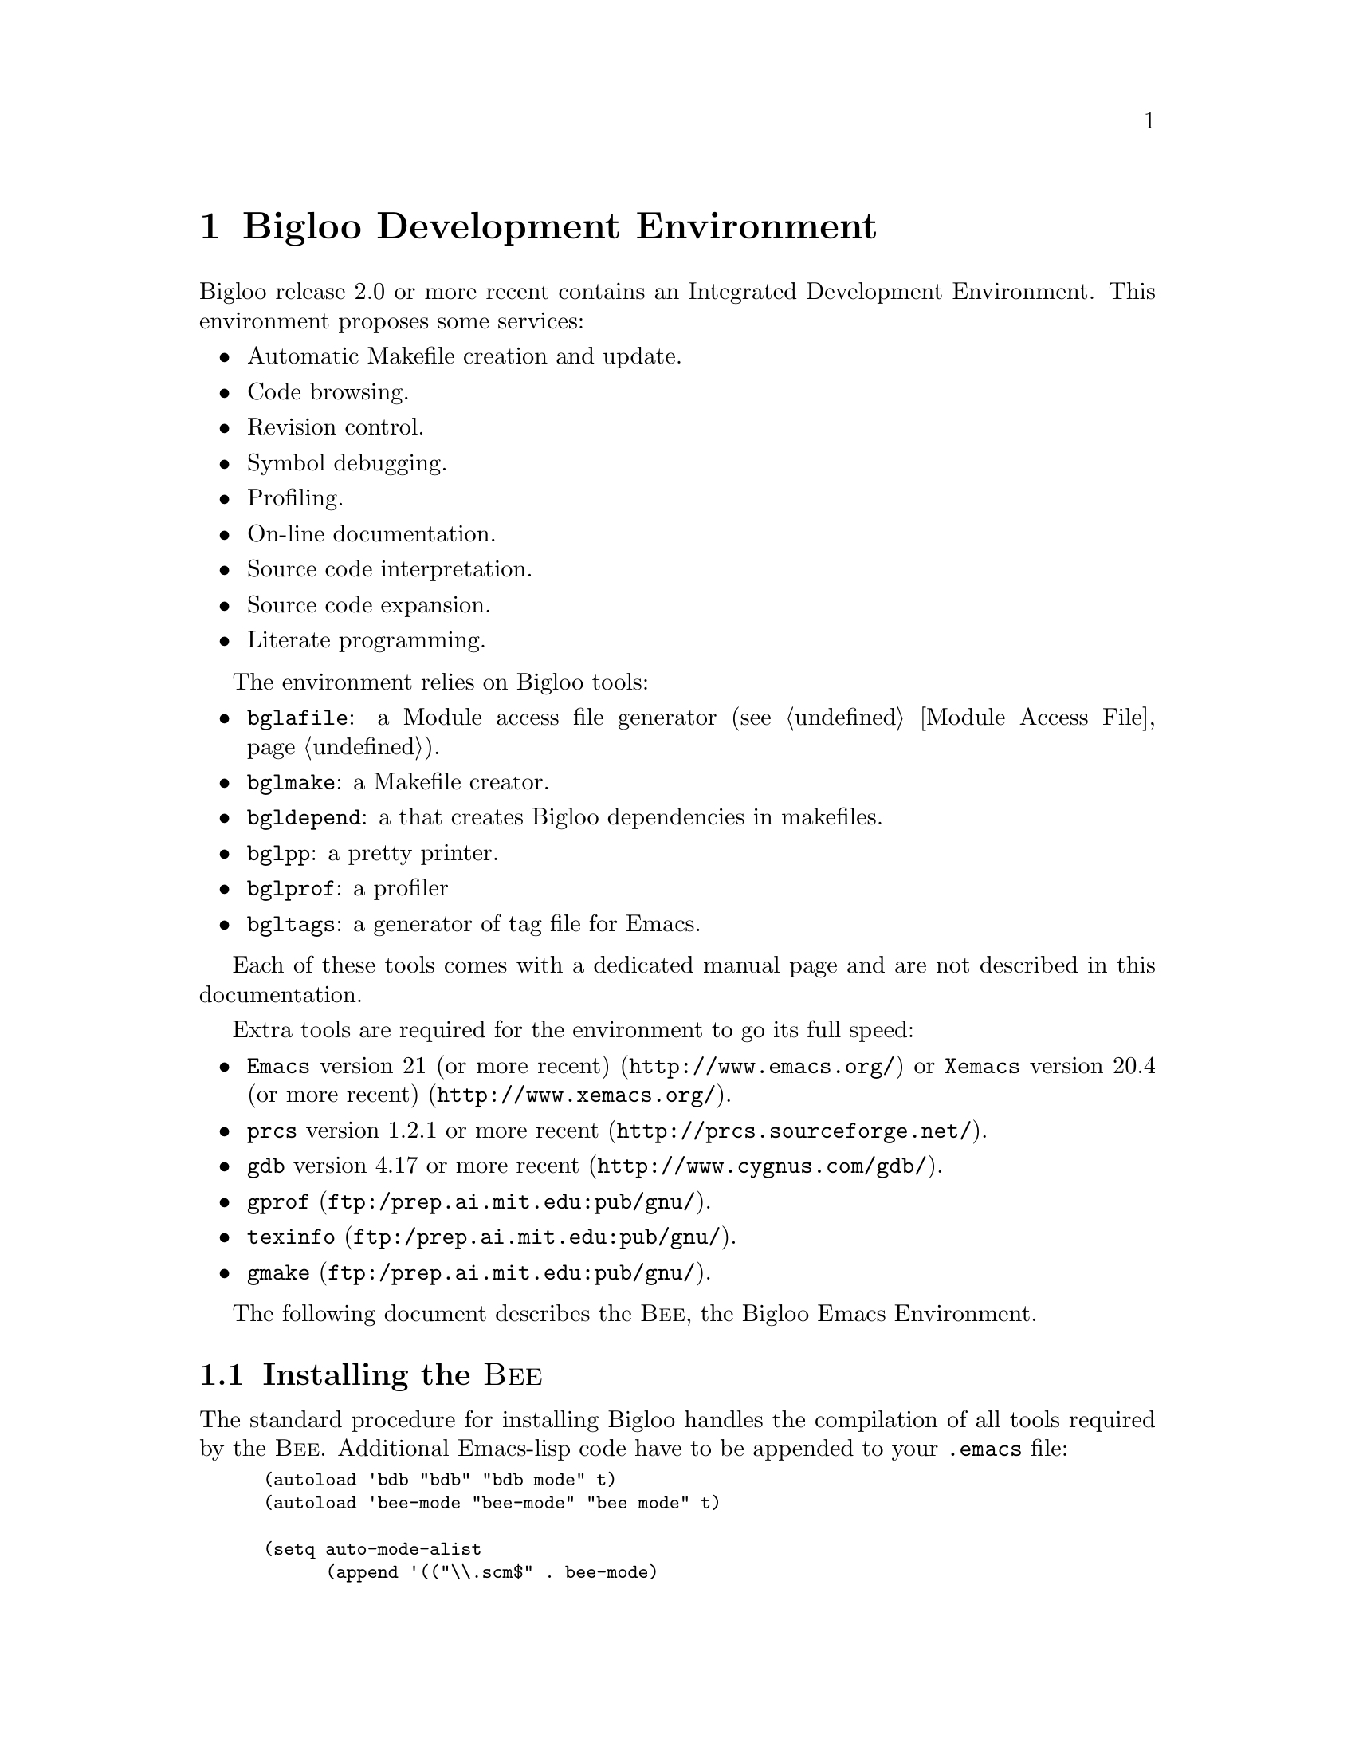 @c =================================================================== @c
@c    serrano/prgm/project/bigloo/manuals/bee.texi                     @c
@c    ------------------------------------------------------------     @c
@c    Author      :  Manuel Serrano                                    @c
@c    Creation    :  Sun Aug 16 11:06:11 1998                          @c
@c    Last change :  Wed Nov 21 15:51:54 2001 (serrano)                @c
@c    ------------------------------------------------------------     @c
@c    Bee                                                              @c
@c =================================================================== @c

@c ------------------------------------------------------------------- @c
@c    Extension                                                        @c
@c ------------------------------------------------------------------- @c
@node Bee, Global Index, User Extensions, Top
@comment  node-name,  next,  previous,  up
@chapter Bigloo Development Environment
@cindex bigloo development environment

Bigloo release 2.0 or more recent contains an Integrated Development 
Environment. This environment proposes some services:

@itemize @bullet
@item Automatic Makefile creation and update.
@item Code browsing.
@item Revision control.
@item Symbol debugging.
@item Profiling.
@item On-line documentation.
@item Source code interpretation.
@item Source code expansion.
@item Literate programming.
@end itemize

The environment relies on Bigloo tools:
@itemize @bullet
@item @code{bglafile}: a Module access file generator (@pxref{Module Access File}).
@item @code{bglmake}: a Makefile creator.
@item @code{bgldepend}: a that creates Bigloo dependencies in makefiles.
@item @code{bglpp}: a pretty printer.
@item @code{bglprof}: a profiler
@item @code{bgltags}: a generator of tag file for Emacs.
@end itemize

Each of these tools comes with a dedicated manual page and are not described
in this documentation. 

Extra tools are required for the environment to go its full speed:
@itemize @bullet
@item @code{Emacs} version 21 (or more recent) (@url{http://www.emacs.org/})
or @code{Xemacs} version 20.4 (or more recent)
(@url{http://www.xemacs.org/}).
@item @code{prcs} version 1.2.1 or more recent
(@url{http://prcs.sourceforge.net/}).
@item @code{gdb} version 4.17 or more recent 
(@url{http://www.cygnus.com/gdb/}).
@item @code{gprof} (@url{ftp:/prep.ai.mit.edu:pub/gnu/}).
@item @code{texinfo} (@url{ftp:/prep.ai.mit.edu:pub/gnu/}).
@item @code{gmake} (@url{ftp:/prep.ai.mit.edu:pub/gnu/}).
@end itemize


The following document describes the @sc{Bee}, the Bigloo Emacs
Environment.

@menu
* Installing the Bee::
* Entering the Bee::
* The Bee Root Directory::
* Building a Makefile::
* Compiling::
* Interpreting::
* Pretty Printing::
* Expansing::
* On-line documentation::
* Searching for source code::
* Importing and Exporting::
* Debugging::
* Profiling::
* Revision control::
* Literate Programming::
@end menu

@c ------------------------------------------------------------------- @c
@c    Installing the Bee                                               @c
@c ------------------------------------------------------------------- @c
@node Installing the Bee, Entering the Bee, Bee, Bee
@comment  node-name,  next,  previous,  up
@section Installing the @sc{Bee}
@cindex installing the bee

The standard procedure for installing Bigloo handles the compilation
of all tools required by the @sc{Bee}. Additional Emacs-lisp code have
to be appended to your @code{.emacs} file:

@smalllisp
(autoload 'bdb "bdb" "bdb mode" t)
(autoload 'bee-mode "bee-mode" "bee mode" t)

(setq auto-mode-alist
      (append '(("\\.scm$" . bee-mode)
                ("\\.sch$" . bee-mode)
                ("\\.scme$" . bee-mode)
                ("\\.bgl$" . bee-mode)
                ("\\.bee$" . bee-mode))
              auto-mode-alist))
@end smalllisp

This code will force @code{emacs} to switch to @sc{Bee} mode when editing
Scheme source files.

@c ------------------------------------------------------------------- @c
@c    Entering the Bee                                                 @c
@c ------------------------------------------------------------------- @c
@node Entering the Bee, The Bee Root Directory, Installing the Bee, Bee
@comment  node-name,  next,  previous,  up
@section Entering the Bee
@cindex Entering the Bee

Once, your @code{.emacs} is updated, to start the @sc{Bee} you just need
to edit a file suffixed with one of the suffix listed in
@var{auto-mode-alist} with Emacs. You may either enter the Bee within
Emacs with @code{ESC-X: bee-mode}.
 
@c ------------------------------------------------------------------- @c
@c    the bee root directory                                           @c
@c ------------------------------------------------------------------- @c
@node The Bee Root Directory, Building a Makefile, Entering the Bee, Bee
@comment  node-name,  next,  previous,  up
@section The @emph{Bee Root Directory}
@cindex the bee root directory

The @emph{Bee Root Directory} is the directory that contains information
files that describe a project. When editing a file, the @sc{Bee} tries to
automatically setup the @emph{Bee Root Directory}. For that, it seeks one
of the following file: @code{Makefile}, @code{.afile} or @code{.etags}.
This search unwind directories until the root directory is reached or until
the number of scanned directories is more than the value of the list
variable @code{bee-root-search-depth}.

An alternative @emph{Bee Root Directory} may be set. This is done clicking
on the @code{Root} of the tool bar icon.

@c ------------------------------------------------------------------- @c
@c    Building a Makefile                                              @c
@c ------------------------------------------------------------------- @c
@node Building a Makefile, Compiling, The Bee Root Directory, Bee
@comment  node-name,  next,  previous,  up
@section Building a Makefile
@cindex building a makefile

Once, the @emph{Bee Root Directory} has been setup (it is printed on the
left part to the Emacs modeline), a @code{Makefile} can be automatically
produced. It can be achieved clicking on the @code{Mkmf} icon
of the tool bar, using the popup menu (@kbd{button-3}) entries, or using
one of the two keyboard bindings @kbd{C-c C-c C-a} or @kbd{C-c C-c C-l}.
When creating a @code{Makefile}, you will be asked to give a file name.
This file must be the one that is the main entry point of your program
or the one that implements an library heap file.

When the @code{Makefile} already exists, using the same bindings update 
Makefile, re-generate @code{.afile} and @code{.etags} files.

@c ------------------------------------------------------------------- @c
@c    Compiling                                                        @c
@c ------------------------------------------------------------------- @c
@node Compiling, Interpreting, Building a Makefile, Bee
@comment  node-name,  next,  previous,  up
@section Compiling
@cindex Compiling

Once a @code{Makefile} exists, it is possible to compile a program
(or a library). Use either the tool bar icon @code{Compile}, the popup
menu entry or @kbd{C-c C-c C-c}. If no @code{Makefile} exists, the @sc{Bee}
will emit a single file compilation.

@c ------------------------------------------------------------------- @c
@c    Interpreting                                                     @c
@c ------------------------------------------------------------------- @c
@node Interpreting, Pretty Printing, Compiling, Bee
@comment  node-name,  next,  previous,  up
@section Interpreting
@cindex Interpreting

Scheme source code may be interpreted within the @sc{Bee} instead of
been compiled prior to be executed. This facility could be convenient
for fast prototyping. A @emph{Read eval print} loop (henceforth
@emph{Repl}) could be spawned using the @code{Repl} icon of the tool
bar, using the popup menu entry or using the @kbd{C-c C-r C-r} binding.

Parts or the whole buffer may be sent to @emph{repl}.

@itemize @bullet
@item @kbd{C-c C-r b} sends the whole buffer.
@item @kbd{C-c C-r d} sends the define form the cursor is in.
@item @kbd{C-c C-r l} sends the s-expression that preceeds the cursor.
@item @kbd{C-c C-r t} sends the top level s-expression the cursor is in.
@item @kbd{C-c C-r r} sends the marked region.
@end itemize

@c ------------------------------------------------------------------- @c
@c    Pretty printing                                                  @c
@c ------------------------------------------------------------------- @c
@node Pretty Printing, Expansing, Interpreting, Bee
@comment  node-name,  next,  previous,  up
@section Pretty Printing
@cindex pretty printing

The whole buffer may be pretty printed (long source lines are split) using the
@code{Lisp} icon of the tool bar, using the popup menu entry of using
@kbd{C-c C-i @key{tab}}.

Parts or the buffer may be indented (no line is split).

@itemize @bullet
@item @kbd{C-c C-i d} indents the define form the cursor is in.
@item @kbd{C-c C-i l} indents the s-expression that preceeds the cursor.
@item @kbd{C-c C-i t} indents the top level s-expression the cursor is in.
@end itemize

@c ------------------------------------------------------------------- @c
@c    expansing                                                        @c
@c ------------------------------------------------------------------- @c
@node Expansing, On-line documentation, Pretty Printing, Bee
@comment  node-name,  next,  previous,  up
@section Expansing
@cindex Expansing

For debug purposes, result of the source code macro expansion may be
checked within the @sc{Bee}. 

Parts or the whole buffer may be sent to @emph{repl}.

@itemize @bullet
@item @kbd{C-c C-e C-e} expands the whole buffer.
@item @kbd{C-c C-e C-d} expands the define form the cursor is in.
@item @kbd{C-c C-e C-l} expands the s-expression that preceeds the cursor.
@item @kbd{C-c C-e C-t} expands the top level s-expression the cursor is in.
@item @kbd{C-c C-e C-r} expands the marked region.
@end itemize

When a part of the buffer is expanded (by opposition to the whole buffer), the
buffer is scan for macro definitions. These macros will be used for expanding
the requested form.

@c ------------------------------------------------------------------- @c
@c    On-line documentation                                            @c
@c ------------------------------------------------------------------- @c
@node On-line documentation, Searching for source code, Expansing, Bee
@comment  node-name,  next,  previous,  up
@section On-line Documentation
@cindex on-line documentation

On-line documentation may be popped up. This is always done, clicking on
the @code{Info} icon of the tool bar or @kbd{C-c C-d i}. If an emacs
region is active, the documentation about that region will be popped up.
If the cursor is at a Scheme identifier, the documentation of that
identifier will be printed. Otherwise, the user will be prompted for the
Section of the documentation to be printed.

Clicking on the @code{?} icon tool bar, pops up a short description of
the Bigloo compiler options. 

The @sc{Bee} uses @code{info} files for printing On-line
documentation. It always search the standard documentation and the
standard definition of Scheme. It is possible to add extra @code{info}
files to be searched.  The @sc{Bee} always checks for a directory
@code{info} in the @emph{Bee Root Directory}. If such a directory
exists, contained file will be considered for the search of a document.

@c ------------------------------------------------------------------- @c
@c    Searching for source code                                        @c
@c ------------------------------------------------------------------- @c
@node Searching for source code, Importing and Exporting, On-line documentation, Bee
@comment  node-name,  next,  previous,  up
@section Searching for Source Code
@cindex searching for source code

Searching for source (variable declaration, module definition, variable
usage) is supported by the @sc{Bee}. Clicking on the @code{Find} icon of
the tool bar will pops up the definition of the variable the cursor is
in or the definition of the module the cursor is in. These two
operations may be requested using @kbd{C-x 5 .} for searching a variable
definition, @kbd{C-c C-d m} for a module definition.

Information and usages of a variable may be printed using either the
@code{Doc} icon of the tool bar or the @kbd{C-c C-d u} key binding.

@c ------------------------------------------------------------------- @c
@c    Importing and Exporting                                          @c
@c ------------------------------------------------------------------- @c
@node Importing and Exporting, Debugging ,Searching for source code, Bee
@comment  node-name,  next,  previous,  up
@section Importing and Exporting
@cindex Importing and Exporting

Bigloo bindings (functions and variables) may be automatically inserted
in an export module clause (@pxref{Modules}). Bring the cursor to an
identifier of a binding that has to be exported then, either click on
the @code{Export} tool bar icon or use the @kbd{C-c C-m b} key binding.

Bigloo bindings may be automatically inserted in an import module clause.
Bring the cursor to an identifier of a binding that has to be imported.
Either click on the @code{Import} tool bar icon or use the 
@kbd{C-c C-m i} key binding. The @sc{Bee}, will search the modules for
the wanted binding. 

Foreign bindings (e.g. C variables and C functions) may be automatically
inserted in the file module clause. Click on the @code{Extern} tool bar
icon or use the key binding @kbd{C-c C-m c} to import whole the definition
of an extern file. You will, be prompted an extern file name to be imported.
This operation @emph{automatically updates} the @code{Makefile} for reflecting
that the extern file is required in the compilation.

@c ------------------------------------------------------------------- @c
@c    Debugging                                                        @c
@c ------------------------------------------------------------------- @c
@node Debugging, Profiling, Importing and Exporting, Bee
@comment  node-name,  next,  previous,  up
@section Debugging
@cindex debugging

The Bigloo symbolic Debugger may be spawned either clicking on the
@code{Bdb} tool bar icon or using the key binding @kbd{C-c C-b C-b}.
Once the debugger is not is possible to connect the current buffer to
the debugger. This is done using the tool bar icon @code{Connect} or the
key binding @kbd{C-c C-b c}. This enables breakpoints to be inserted using
mouse clicks.

@c ------------------------------------------------------------------- @c
@c    Profiling                                                        @c
@c ------------------------------------------------------------------- @c
@node Profiling, Revision control, Debugging, Bee
@comment  node-name,  next,  previous,  up
@section Profiling
@cindex profiling

Automatically produced @code{Makefile} provides entry for profiling. In
order to get a profile you must first compile your application for
profiling.  This is done using a popup menu entry or the @kbd{C-c C-p c}
key binding. Once your program compiled you can run for profile using a
popup menu entry of the @kbd{C-c C-p r} key binding. This last will run
your program, run @code{bglprof} to get the profile and this will pops up
a window displaying the profile informations.

@c ------------------------------------------------------------------- @c
@c    Revision control                                                 @c
@c ------------------------------------------------------------------- @c
@node Revision control, Literate Programming, Profiling, Bee
@comment  node-name,  next,  previous,  up
@section Revision Control
@cindex revision control

Submitting a new revision is done using @kbd{C-c C-v i} or using
an menu bar entry. This builds an new revision for the entire project.
The file that compose the project are listed in the @code{pop} entry
of the @emph{Bee Root Directory} @code{Makefile}.

Checking out an older version of the file currently edited is done using
the key binding @kbd{C-c C-v C-o}. This is not a retrieval of the entire
project. Global check out may be performed manually. 

Comparing the version of the file currently edited with older one is
done using @kbd{C-c C-v d}. A @emph{diff} of the two buffers will be
popped up.

With both checking out and comparison of versions. A window presenting
all the available version will be popped up to let you choose which
version you would like to inspect.

@c ------------------------------------------------------------------- @c
@c    Literate Programming                                             @c
@c ------------------------------------------------------------------- @c
@node Literate Programming, , Revision control, Bee
@comment  node-name,  next,  previous,  up
@section Literate Programming
@cindex literate programming

The @sc{Bee} does not provide real @emph{Literate Programming}. The reason
is that we think that when editing documentation we want to benefit the
full power of context-sensitive editors and we don't want to edit the
documentation is the same editor @emph{mode} as the one we use when editing
source code. Nevertheless it is possible to place anchors within the source
file to the corresponding documentation file. Then, by the means of simple
mouse clicks, it becomes possible to edit the documentation of peace of
codes. The current @sc{Bee} literate programming system only supports the
@emph{Texinfo} file format.

For that purpose three anchors are available: @code{path}, @code{node} and
@code{deffn}. All anchor have to be delimited with @code{@@} characters.

@itemize @bullet
@item @code{path}: this anchor set the path to the file containing the 
documentation. Thus,

@smalllisp
(module foo
   ;; @@path manuals/foo.texi@@
   ...)
@end smalllisp

Tells the @sc{Bee} that the documentation for the module @code{foo} is located
in the file named @code{manuals/foo.texi}.

@item @code{node}: sets the name of the node that documents this particular
source file code.

@smalllisp
(module foo
   ;; @@path manuals/foo.texi@@
   ;; @@node Foo@@
   ...)
@end smalllisp

@item @code{deffn}: each variable binding may point to its documentation.
For that, it suffices to use the @code{deffn} anchor just before the 
variable definition or within the s-expression that defines the variable.

@smalllisp
;; @@deffn foo@@
(define (foo . chars)
   ...)
@end smalllisp
or
@smalllisp
(define (foo . chars)
   ;; @@deffn foo@@
   ...)
@end smalllisp

When clicking on that anchor, the @sc{Bee} will search the documentation file
named by the @code{path} anchor and within that file, will search for a 
@emph{texinfo} @code{deffn} command that defines the variable named in the 
anchor.
@end itemize



